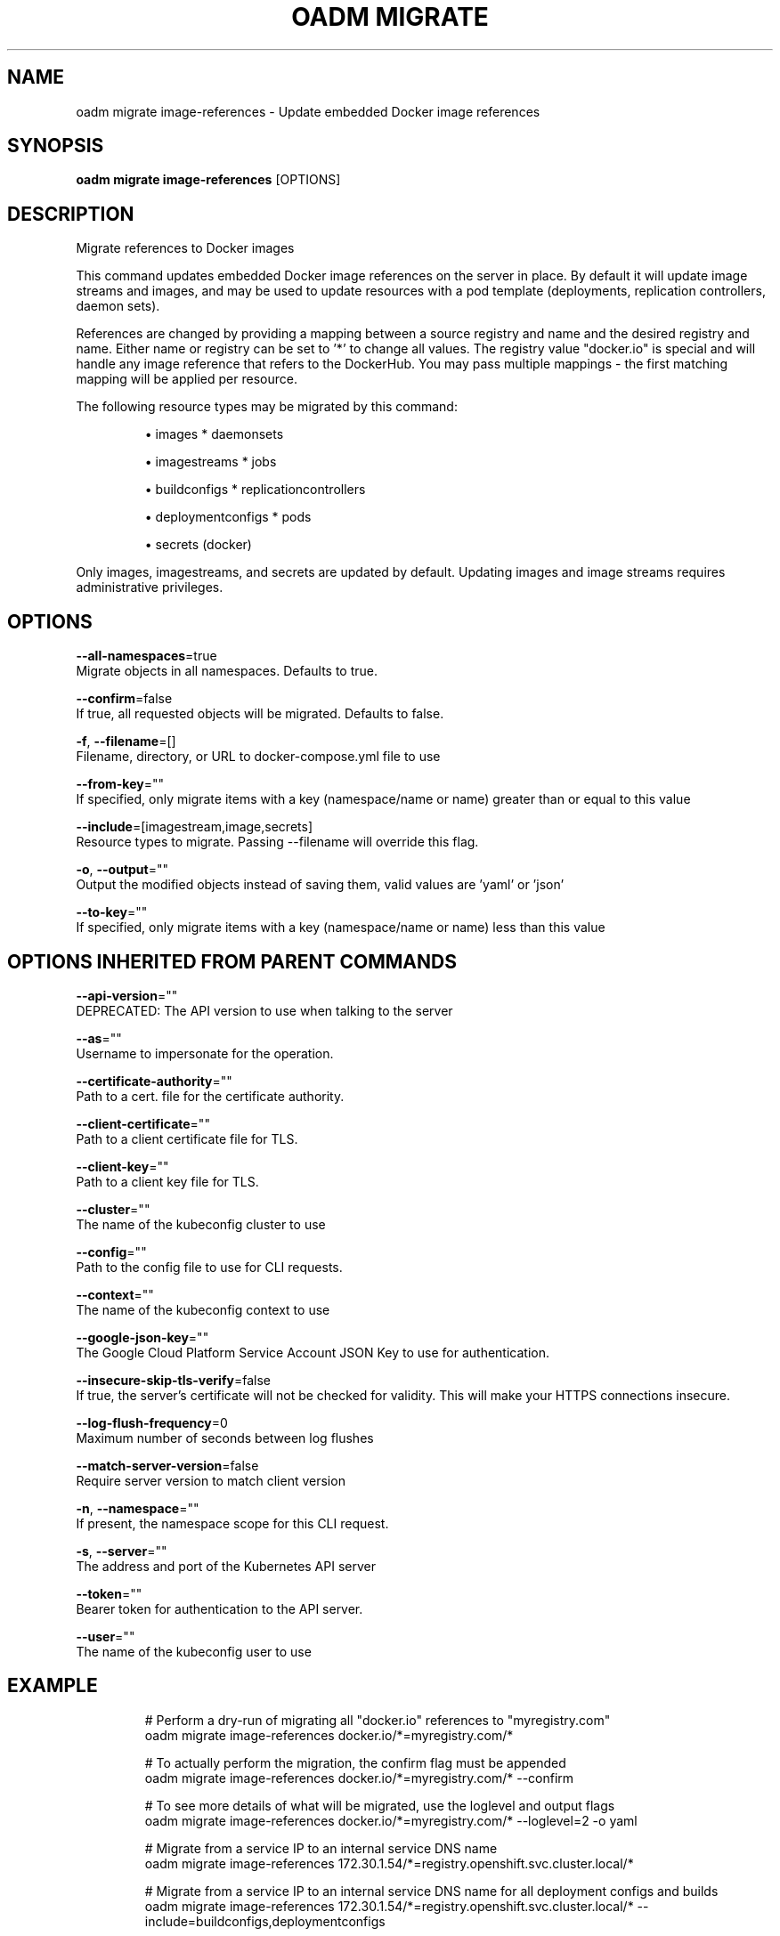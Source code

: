 .TH "OADM MIGRATE" "1" " Openshift CLI User Manuals" "Openshift" "June 2016"  ""


.SH NAME
.PP
oadm migrate image\-references \- Update embedded Docker image references


.SH SYNOPSIS
.PP
\fBoadm migrate image\-references\fP [OPTIONS]


.SH DESCRIPTION
.PP
Migrate references to Docker images

.PP
This command updates embedded Docker image references on the server in place. By default it
will update image streams and images, and may be used to update resources with a pod template
(deployments, replication controllers, daemon sets).

.PP
References are changed by providing a mapping between a source registry and name and the
desired registry and name. Either name or registry can be set to '*' to change all values.
The registry value "docker.io" is special and will handle any image reference that refers to
the DockerHub. You may pass multiple mappings \- the first matching mapping will be applied
per resource.

.PP
The following resource types may be migrated by this command:
.IP 

.IP
\(bu images               * daemonsets
.IP
\(bu imagestreams         * jobs
.IP
\(bu buildconfigs         * replicationcontrollers
.IP
\(bu deploymentconfigs    * pods
.IP
\(bu secrets (docker)
.PP
Only images, imagestreams, and secrets are updated by default. Updating images and image
streams requires administrative privileges.


.SH OPTIONS
.PP
\fB\-\-all\-namespaces\fP=true
    Migrate objects in all namespaces. Defaults to true.

.PP
\fB\-\-confirm\fP=false
    If true, all requested objects will be migrated. Defaults to false.

.PP
\fB\-f\fP, \fB\-\-filename\fP=[]
    Filename, directory, or URL to docker\-compose.yml file to use

.PP
\fB\-\-from\-key\fP=""
    If specified, only migrate items with a key (namespace/name or name) greater than or equal to this value

.PP
\fB\-\-include\fP=[imagestream,image,secrets]
    Resource types to migrate. Passing \-\-filename will override this flag.

.PP
\fB\-o\fP, \fB\-\-output\fP=""
    Output the modified objects instead of saving them, valid values are 'yaml' or 'json'

.PP
\fB\-\-to\-key\fP=""
    If specified, only migrate items with a key (namespace/name or name) less than this value


.SH OPTIONS INHERITED FROM PARENT COMMANDS
.PP
\fB\-\-api\-version\fP=""
    DEPRECATED: The API version to use when talking to the server

.PP
\fB\-\-as\fP=""
    Username to impersonate for the operation.

.PP
\fB\-\-certificate\-authority\fP=""
    Path to a cert. file for the certificate authority.

.PP
\fB\-\-client\-certificate\fP=""
    Path to a client certificate file for TLS.

.PP
\fB\-\-client\-key\fP=""
    Path to a client key file for TLS.

.PP
\fB\-\-cluster\fP=""
    The name of the kubeconfig cluster to use

.PP
\fB\-\-config\fP=""
    Path to the config file to use for CLI requests.

.PP
\fB\-\-context\fP=""
    The name of the kubeconfig context to use

.PP
\fB\-\-google\-json\-key\fP=""
    The Google Cloud Platform Service Account JSON Key to use for authentication.

.PP
\fB\-\-insecure\-skip\-tls\-verify\fP=false
    If true, the server's certificate will not be checked for validity. This will make your HTTPS connections insecure.

.PP
\fB\-\-log\-flush\-frequency\fP=0
    Maximum number of seconds between log flushes

.PP
\fB\-\-match\-server\-version\fP=false
    Require server version to match client version

.PP
\fB\-n\fP, \fB\-\-namespace\fP=""
    If present, the namespace scope for this CLI request.

.PP
\fB\-s\fP, \fB\-\-server\fP=""
    The address and port of the Kubernetes API server

.PP
\fB\-\-token\fP=""
    Bearer token for authentication to the API server.

.PP
\fB\-\-user\fP=""
    The name of the kubeconfig user to use


.SH EXAMPLE
.PP
.RS

.nf
  # Perform a dry\-run of migrating all "docker.io" references to "myregistry.com"
  oadm migrate image\-references docker.io/*=myregistry.com/*

  # To actually perform the migration, the confirm flag must be appended
  oadm migrate image\-references docker.io/*=myregistry.com/* \-\-confirm

  # To see more details of what will be migrated, use the loglevel and output flags
  oadm migrate image\-references docker.io/*=myregistry.com/* \-\-loglevel=2 \-o yaml

  # Migrate from a service IP to an internal service DNS name
  oadm migrate image\-references 172.30.1.54/*=registry.openshift.svc.cluster.local/*

  # Migrate from a service IP to an internal service DNS name for all deployment configs and builds
  oadm migrate image\-references 172.30.1.54/*=registry.openshift.svc.cluster.local/* \-\-include=buildconfigs,deploymentconfigs

.fi
.RE


.SH SEE ALSO
.PP
\fBoadm\-migrate(1)\fP,


.SH HISTORY
.PP
June 2016, Ported from the Kubernetes man\-doc generator
